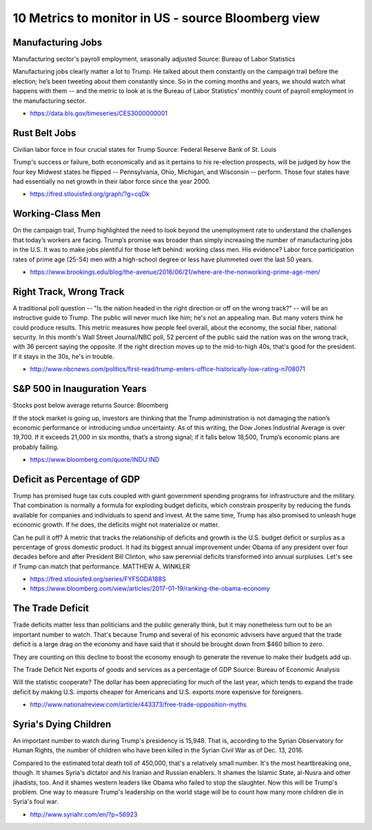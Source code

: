 10 Metrics to monitor in US - source Bloomberg view
===================================================

Manufacturing Jobs
------------------

Manufacturing sector's payroll employment, seasonally adjusted
Source: Bureau of Labor Statistics

Manufacturing jobs clearly matter a lot to Trump. He talked about them constantly on the campaign trail before the election; he’s been tweeting about them constantly since. So in the coming months and years, we should watch what happens with them -- and the metric to look at is the Bureau of Labor Statistics’ monthly count of payroll employment in the manufacturing sector.

- https://data.bls.gov/timeseries/CES3000000001

Rust Belt Jobs
--------------
Civilian labor force in four crucial states for Trump
Source: Federal Reserve Bank of St. Louis

Trump's success or failure, both economically and as it pertains to his re-election prospects, will be judged by how the four key Midwest states he flipped -- Pennsylvania, Ohio, Michigan, and Wisconsin -- perform. Those four states have had essentially no net growth in their labor force since the year 2000.

- https://fred.stlouisfed.org/graph/?g=cqDk

Working-Class Men
-----------------
On the campaign trail, Trump highlighted the need to look beyond the unemployment rate to understand the challenges that today’s workers are facing. Trump’s promise was broader than simply increasing the number of manufacturing jobs in the U.S. It was to make jobs plentiful for those left behind: working class men. His evidence? Labor force participation rates of prime age (25-54) men with a high-school degree or less have plummeted over the last 50 years.

- https://www.brookings.edu/blog/the-avenue/2016/06/21/where-are-the-nonworking-prime-age-men/

Right Track, Wrong Track
------------------------
A traditional poll question -- "Is the nation headed in the right direction or off on the wrong track?" -- will be an instructive guide to Trump. The public will never much like him; he's not an appealing man. But many voters think he could produce results. This metric measures how people feel overall, about the economy, the social fiber, national security. In this month's Wall Street Journal/NBC poll, 52 percent of the public said the nation was on the wrong track, with 36 percent saying the opposite. If the right direction moves up to the mid-to-high 40s, that's good for the president. If it stays in the 30s, he's in trouble.

- http://www.nbcnews.com/politics/first-read/trump-enters-office-historically-low-rating-n708071

S&P 500 in Inauguration Years
-----------------------------
Stocks post below average returns
Source: Bloomberg

If the stock market is going up, investors are thinking that the Trump administration is not damaging the nation’s economic performance or introducing undue uncertainty. As of this writing, the Dow Jones Industrial Average is over 19,700. If it exceeds 21,000 in six months, that’s a strong signal; if it falls below 18,500, Trump’s economic plans are probably failing.

- https://www.bloomberg.com/quote/INDU:IND

Deficit as Percentage of GDP
----------------------------
Trump has promised huge tax cuts coupled with giant government spending programs for infrastructure and the military. That combination is normally a formula for exploding budget deficits, which constrain prosperity by reducing the funds available for companies and individuals to spend and invest. At the same time, Trump has also promised to unleash huge economic growth. If he does, the deficits might not materialize or matter.

Can he pull it off? A metric that tracks the relationship of deficits and growth is the U.S. budget deficit or surplus as a percentage of gross domestic product. It had its biggest annual improvement under Obama of any president over four decades before and after President Bill Clinton, who saw perennial deficits transformed into annual surpluses. Let's see if Trump can match that performance.  MATTHEW A. WINKLER

- https://fred.stlouisfed.org/series/FYFSGDA188S
- https://www.bloomberg.com/view/articles/2017-01-19/ranking-the-obama-economy

The Trade Deficit
-----------------
Trade deficits matter less than politicians and the public generally think, but it may nonetheless turn out to be an important number to watch. That's because Trump and several of his economic advisers have argued that the trade deficit is a large drag on the economy and have said that it should be brought down from $460 billion to zero. 

They are counting on this decline to boost the economy enough to generate the revenue to make their budgets add up.

The Trade Deficit
Net exports of goods and services as a percentage of GDP
Source: Bureau of Economic Analysis

Will the statistic cooperate? The dollar has been appreciating for much of the last year, which tends to expand the trade deficit by making U.S. imports cheaper for Americans and U.S. exports more expensive for foreigners.

- http://www.nationalreview.com/article/443373/free-trade-opposition-myths

Syria's Dying Children
----------------------
An important number to watch during Trump's presidency is 15,948. That is, according to the Syrian Observatory for Human Rights, the number of children who have been killed in the Syrian Civil War as of Dec. 13, 2016. 

Compared to the estimated total death toll of 450,000, that's a relatively small number. It's the most heartbreaking one, though. It shames Syria's dictator and his Iranian and Russian enablers. It shames the Islamic State, al-Nusra and other jihadists, too. And it shames western leaders like Obama who failed to stop the slaughter. Now this will be Trump's problem. One way to measure Trump's leadership on the world stage will be to count how many more children die in Syria's foul war. 

- http://www.syriahr.com/en/?p=56923


